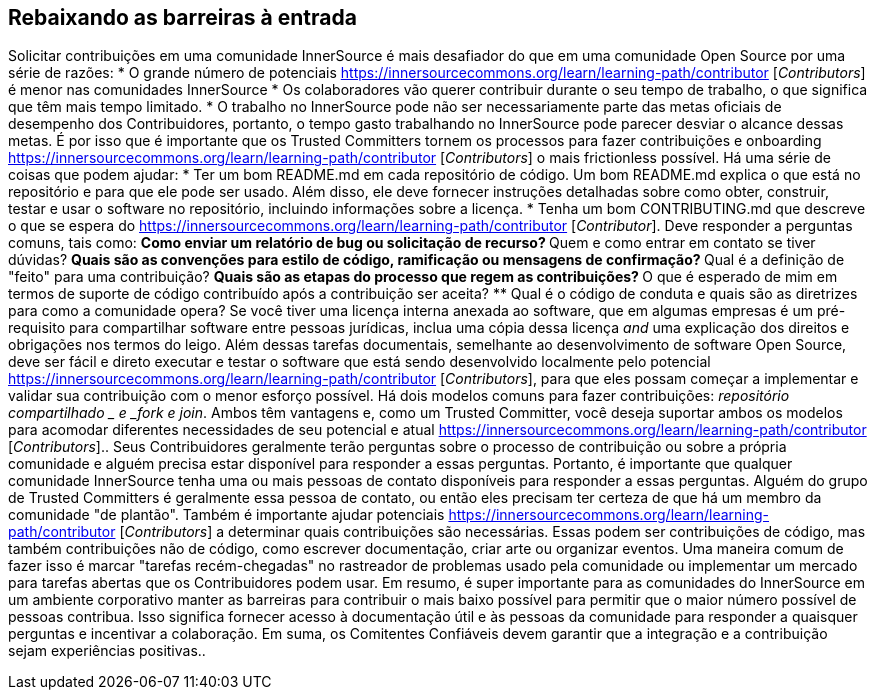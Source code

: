 == Rebaixando as barreiras à entrada
Solicitar contribuições em uma comunidade InnerSource é mais desafiador do que em uma comunidade Open Source por uma série de razões:
* O grande número de potenciais https://innersourcecommons.org/learn/learning-path/contributor [_Contributors_] é menor nas comunidades InnerSource
* Os colaboradores vão querer contribuir durante o seu tempo de trabalho, o que significa que têm mais tempo limitado.
* O trabalho no InnerSource pode não ser necessariamente parte das metas oficiais de desempenho dos Contribuidores, portanto, o tempo gasto trabalhando no InnerSource pode parecer desviar o alcance dessas metas.
É por isso que é importante que os Trusted Committers tornem os processos para fazer contribuições e onboarding https://innersourcecommons.org/learn/learning-path/contributor [_Contributors_] o mais frictionless possível.
Há uma série de coisas que podem ajudar:
* Ter um bom README.md em cada repositório de código.
Um bom README.md explica o que está no repositório e para que ele pode ser usado.
Além disso, ele deve fornecer instruções detalhadas sobre como obter, construir, testar e usar o software no repositório, incluindo informações sobre a licença.
* Tenha um bom CONTRIBUTING.md que descreve o que se espera do https://innersourcecommons.org/learn/learning-path/contributor [_Contributor_].
Deve responder a perguntas comuns, tais como:
** Como enviar um relatório de bug ou solicitação de recurso? ** Quem e como entrar em contato se tiver dúvidas? ** Quais são as convenções para estilo de código, ramificação ou mensagens de confirmação? ** Qual é a definição de "feito" para uma contribuição? ** Quais são as etapas do processo que regem as contribuições? ** O que é esperado de mim em termos de suporte de código contribuído após a contribuição ser aceita? ** Qual é o código de conduta e quais são as diretrizes para como a comunidade opera?
Se você tiver uma licença interna anexada ao software, que em algumas empresas é um pré-requisito para compartilhar software entre pessoas jurídicas, inclua uma cópia dessa licença _and_ uma explicação dos direitos e obrigações nos termos do leigo.
Além dessas tarefas documentais, semelhante ao desenvolvimento de software Open Source, deve ser fácil e direto executar e testar o software que está sendo desenvolvido localmente pelo potencial https://innersourcecommons.org/learn/learning-path/contributor [_Contributors_], para que eles possam começar a implementar e validar sua contribuição com o menor esforço possível.
Há dois modelos comuns para fazer contribuições:
_repositório compartilhado _ e _fork e join_.
Ambos têm vantagens e, como um Trusted Committer, você deseja suportar ambos os modelos para acomodar diferentes necessidades de seu potencial e atual https://innersourcecommons.org/learn/learning-path/contributor [_Contributors_]..
Seus Contribuidores geralmente terão perguntas sobre o processo de contribuição ou sobre a própria comunidade e alguém precisa estar disponível para responder a essas perguntas.
Portanto, é importante que qualquer comunidade InnerSource tenha uma ou mais pessoas de contato disponíveis para responder a essas perguntas.
Alguém do grupo de Trusted Committers é geralmente essa pessoa de contato, ou então eles precisam ter certeza de que há um membro da comunidade "de plantão".
Também é importante ajudar potenciais https://innersourcecommons.org/learn/learning-path/contributor [_Contributors_] a determinar quais contribuições são necessárias.
Essas podem ser contribuições de código, mas também contribuições não de código, como escrever documentação, criar arte ou organizar eventos.
Uma maneira comum de fazer isso é marcar "tarefas recém-chegadas" no rastreador de problemas usado pela comunidade ou implementar um mercado para tarefas abertas que os Contribuidores podem usar.
Em resumo, é super importante para as comunidades do InnerSource em um ambiente corporativo manter as barreiras para contribuir o mais baixo possível para permitir que o maior número possível de pessoas contribua.
Isso significa fornecer acesso à documentação útil e às pessoas da comunidade para responder a quaisquer perguntas e incentivar a colaboração.
Em suma, os Comitentes Confiáveis devem garantir que a integração e a contribuição sejam experiências positivas..

